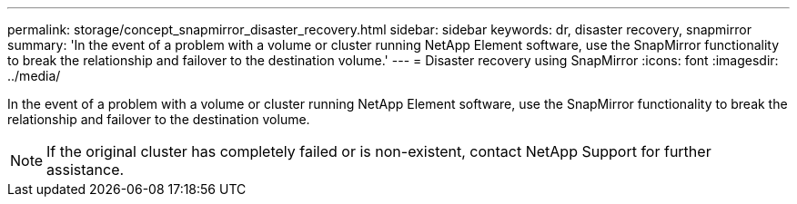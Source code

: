 ---
permalink: storage/concept_snapmirror_disaster_recovery.html
sidebar: sidebar
keywords: dr, disaster recovery, snapmirror
summary: 'In the event of a problem with a volume or cluster running NetApp Element software, use the SnapMirror functionality to break the relationship and failover to the destination volume.'
---
= Disaster recovery using SnapMirror
:icons: font
:imagesdir: ../media/

[.lead]
In the event of a problem with a volume or cluster running NetApp Element software, use the SnapMirror functionality to break the relationship and failover to the destination volume.

NOTE: If the original cluster has completely failed or is non-existent, contact NetApp Support for further assistance.
